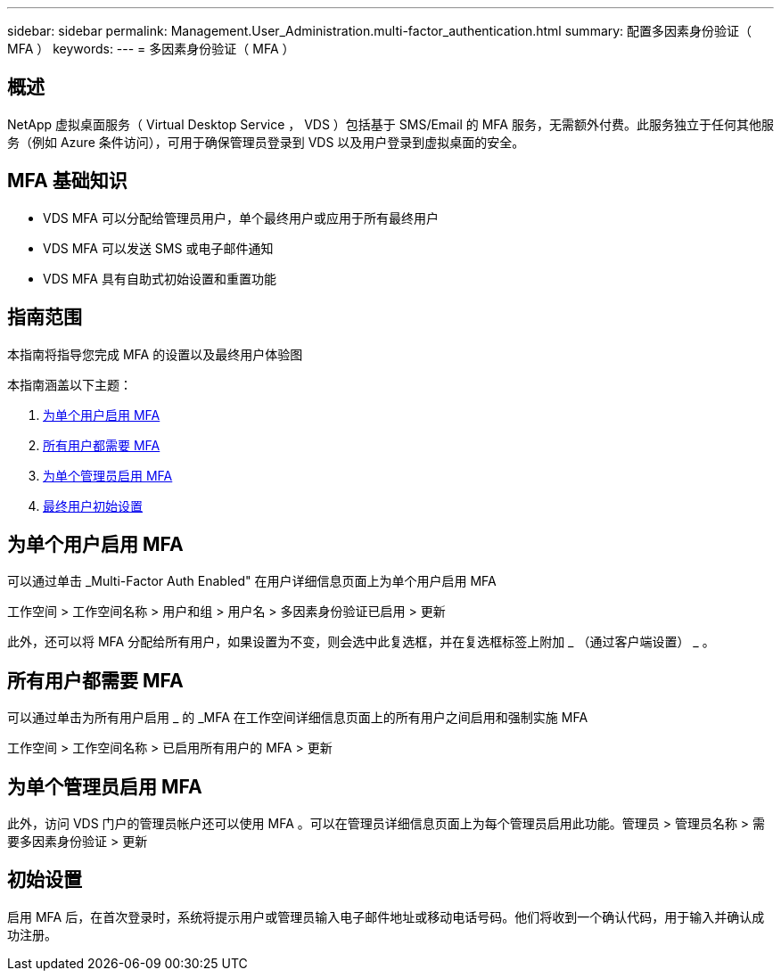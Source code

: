 ---
sidebar: sidebar 
permalink: Management.User_Administration.multi-factor_authentication.html 
summary: 配置多因素身份验证（ MFA ） 
keywords:  
---
= 多因素身份验证（ MFA ）




== 概述

NetApp 虚拟桌面服务（ Virtual Desktop Service ， VDS ）包括基于 SMS/Email 的 MFA 服务，无需额外付费。此服务独立于任何其他服务（例如 Azure 条件访问），可用于确保管理员登录到 VDS 以及用户登录到虚拟桌面的安全。



== MFA 基础知识

* VDS MFA 可以分配给管理员用户，单个最终用户或应用于所有最终用户
* VDS MFA 可以发送 SMS 或电子邮件通知
* VDS MFA 具有自助式初始设置和重置功能




== 指南范围

本指南将指导您完成 MFA 的设置以及最终用户体验图

.本指南涵盖以下主题：
. <<Enabling MFA for Individual Users,为单个用户启用 MFA>>
. <<Requiring MFA for All Users,所有用户都需要 MFA>>
. <<Enabling MFA for Individual Administrators ,为单个管理员启用 MFA>>
. <<End User Initial Setup,最终用户初始设置>>




== 为单个用户启用 MFA

可以通过单击 _Multi-Factor Auth Enabled" 在用户详细信息页面上为单个用户启用 MFA

工作空间 > 工作空间名称 > 用户和组 > 用户名 > 多因素身份验证已启用 > 更新

此外，还可以将 MFA 分配给所有用户，如果设置为不变，则会选中此复选框，并在复选框标签上附加 _ （通过客户端设置） _ 。



== 所有用户都需要 MFA

可以通过单击为所有用户启用 _ 的 _MFA 在工作空间详细信息页面上的所有用户之间启用和强制实施 MFA

工作空间 > 工作空间名称 > 已启用所有用户的 MFA > 更新



== 为单个管理员启用 MFA

此外，访问 VDS 门户的管理员帐户还可以使用 MFA 。可以在管理员详细信息页面上为每个管理员启用此功能。管理员 > 管理员名称 > 需要多因素身份验证 > 更新



== 初始设置

启用 MFA 后，在首次登录时，系统将提示用户或管理员输入电子邮件地址或移动电话号码。他们将收到一个确认代码，用于输入并确认成功注册。

